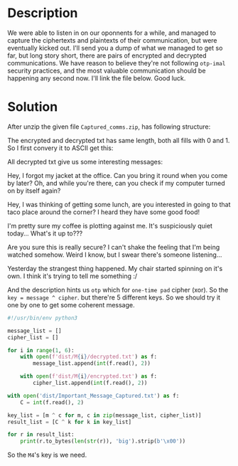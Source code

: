 * Description

We were able to listen in on our oponnents for a while, and managed to capture the ciphertexts and
plaintexts of their communication, but were eventually kicked out. I'll send you a dump of what we
managed to get so far, but long story short, there are pairs of encrypted and decrypted communications.
We have reason to believe they're not following =otp-imal= security practices, and the most valuable
communication should be happening any second now. I'll link the file below. Good luck.

* Solution

After unzip the given file =Captured_comms.zip=, has following structure:

[[file:2025-04-30_13-38.png]]

The encrypted and decrypted txt has same length, both all fills with 0 and 1. So I first convery it
to ASCII get this:

[[file:2025-04-30_13-42.png]]

All decrypted txt give us some interesting messages:

#+begin_example M1
Hey, I forgot my jacket at the office. Can you bring it round when you come by later? Oh, and while you're there, can you check if my computer turned on by itself again?
#+end_example

#+begin_example M2
Hey, I was thinking of getting some lunch, are you interested in going to that taco place around the corner? I heard they have some good food!
#+end_example

#+begin_example M3
I'm pretty sure my coffee is plotting against me. It's suspiciously quiet today... What's it up to???
#+end_example

#+begin_example M4
Are you sure this is really secure? I can't shake the feeling that I'm being watched somehow. Weird I know, but I swear there's someone listening...
#+end_example

#+begin_example M5
Yesterday the strangest thing happened. My chair started spinning on it's own. I think it's trying to tell me something :/
#+end_example

And the description hints us =otp= which for =one-time pad= cipher (xor). So the ~key = message ^ cipher~.
but there're 5 different keys. So we should try it one by one to get some coherent message.

#+begin_src python :results output
#!/usr/bin/env python3

message_list = []
cipher_list = []

for i in range(1, 6):
    with open(f'dist/M{i}/decrypted.txt') as f:
        message_list.append(int(f.read(), 2))
        
    with open(f'dist/M{i}/encrypted.txt') as f:
        cipher_list.append(int(f.read(), 2))
        
with open('dist/Important_Message_Captured.txt') as f:
    C = int(f.read(), 2)
    
key_list = [m ^ c for m, c in zip(message_list, cipher_list)]
result_list = [C ^ k for k in key_list]

for r in result_list:
    print(r.to_bytes(len(str(r)), 'big').strip(b'\x00'))
#+end_src

#+RESULTS:
: b'M\xe9%\x9a\xb7\xdaW\x89\xc5\xee\x7f\x19\xf0\xc5P\x92\xcc\xfc\x13\x7fO?\xf3A\xc9=\x8eiK|\x04\xde\xf0(\x1auhS\xc6\x9cO\x05\x95T(^\x07S\xe1\xa5\x19.\xd8\n7\x97\x15\xb7\xb4\xbf\xd2\x80\x12\xca\xa8\xd6\xf5\x80\xdf\xdf\xb4",\xd3\x04\xa1\xb0p2\x04q\xbbnK\xf6\x04\x92\x9c\xe9\xfd1E\xc9\x88H\xe2\x18\x1d#\x05h\xeb5\xa10I.\xf3\x8b\x0c\x86d:\xcf\tLM\xebOk\xf1\xb8\xd8\x17R/Q\x96\x19\x84F\xfc+\xbf\xc6\xa2\x7f;&\x9d\xeb\xed0C\x81\xfb\r\x84\x05\xa2\x00\xe5\xfd\xa7\x7f\xa0\x93l\xd8~/5\xad\x10h\xdf\xc9 \xe4'
: b'4\xf7=)\xe9K\xc1\xf80\x13\xd2\x96\x14Iut\xd7C\xd4\t\x17M\x83\xaa\x9d\x96\xc2\xb1d"D\xc6\xa2;\xf7\x8aK$\x95$\xe3\xf3\r\xf8\xa67\xa3z\x9c\xdf\x9d\xf5\x8c\x8fM-\xd0\x9a\xb4\xdc\xee6J[)_\x1e\x8c\x82T\xd9\x8d\xc5\xc64\x01\xb7\xf0\xc6\xa1\xf0\x0eQC\x90W\x91\xff\x17\xc3jK\x90\x0ef_\x8e\x9b\xd9\xf0|\x16\xd5G)\x82\xcd\xe2\x06:&\xe8\xb7\xd0T\xec\xefNp\x0b(\x82\x96<#B\xdd\rS\x9b\xda\x03\x9c\x07]("\x9bV*\xcc\x8d\x9fd\xe8XK\x83'
: b'4\xf7=)\xe9KoJ69(\x16\xd1T}.\t\xdc\xd1l\xcdwE\x92\x08U\x9a\x7fL\xbf\xbe\xef\xecI\x18T\xaf\xa06%{\xf2(\x8e?\x17B\x15\x03\xed\xb3\xe4e\xd1\xd4\xf2\xd6\xba\xf2\x13\xaf\xa8Tw\x12\xe0&\x9f|xN\xdb\xf4\xbb\xf3\x90\xee\xca\x88o5\xfb\x12\xb025\x93s\xc6\x1c\x81p\xf0\\\xe7v\x15\xbe\xb6\xa4\xe9n\x99*\x8e]AG\xd3$\xc3:\xf59\x0e\xa4\xc0,N"iX\xe0\xd7p<k\x85C\xe3M\t\xd7\xa3\xe3\x9cI\xa9\x82\xb8a\x93\x0c\x87N\xa1\xb1\x08'
: b"Transferring credentials now. Be sure to keep them secret, we don't want these getting out. [Username: Admin, Password: swampCTF{Nev3r_r3Use_a_0TP}]"
: b'4\xf7=)\xe9KoJ69(\x16\xd1T}.\t\xdc\xd1l\xcdwE\x92\x08U>\xe9\x8bv\xa8\xaf\xea0\xc9\xf5\x8d\xa0\x00\xfaq\xb6\xe1\x85\xb6\x1d\xc2D\x8f\xe1\x03\x9e\xe1vp\xa3J\x98\x1f\xa0o\x11z\xfe\xf6\x91\xd9%\xf1\xaaR0\xfa4\xc3\xaf\xe2\x0c\x86\xdf|,\x17\xae\x04t\xb8g\xabT\x17\xdb\xb9\xdc\xa9\xe5a\x9a]\xa2RlZe\x04?\xfc\xa2J\x91\xe9c8\xf6}i\x12\x15\xfd\xf5\x99K\x97\\u}F4![%\xd8\xc9S\xf7G\xed\x8dY\x98o>\xb8\xb6\x8c@\xf2\xb2'

So the =M4='s key is we need.

